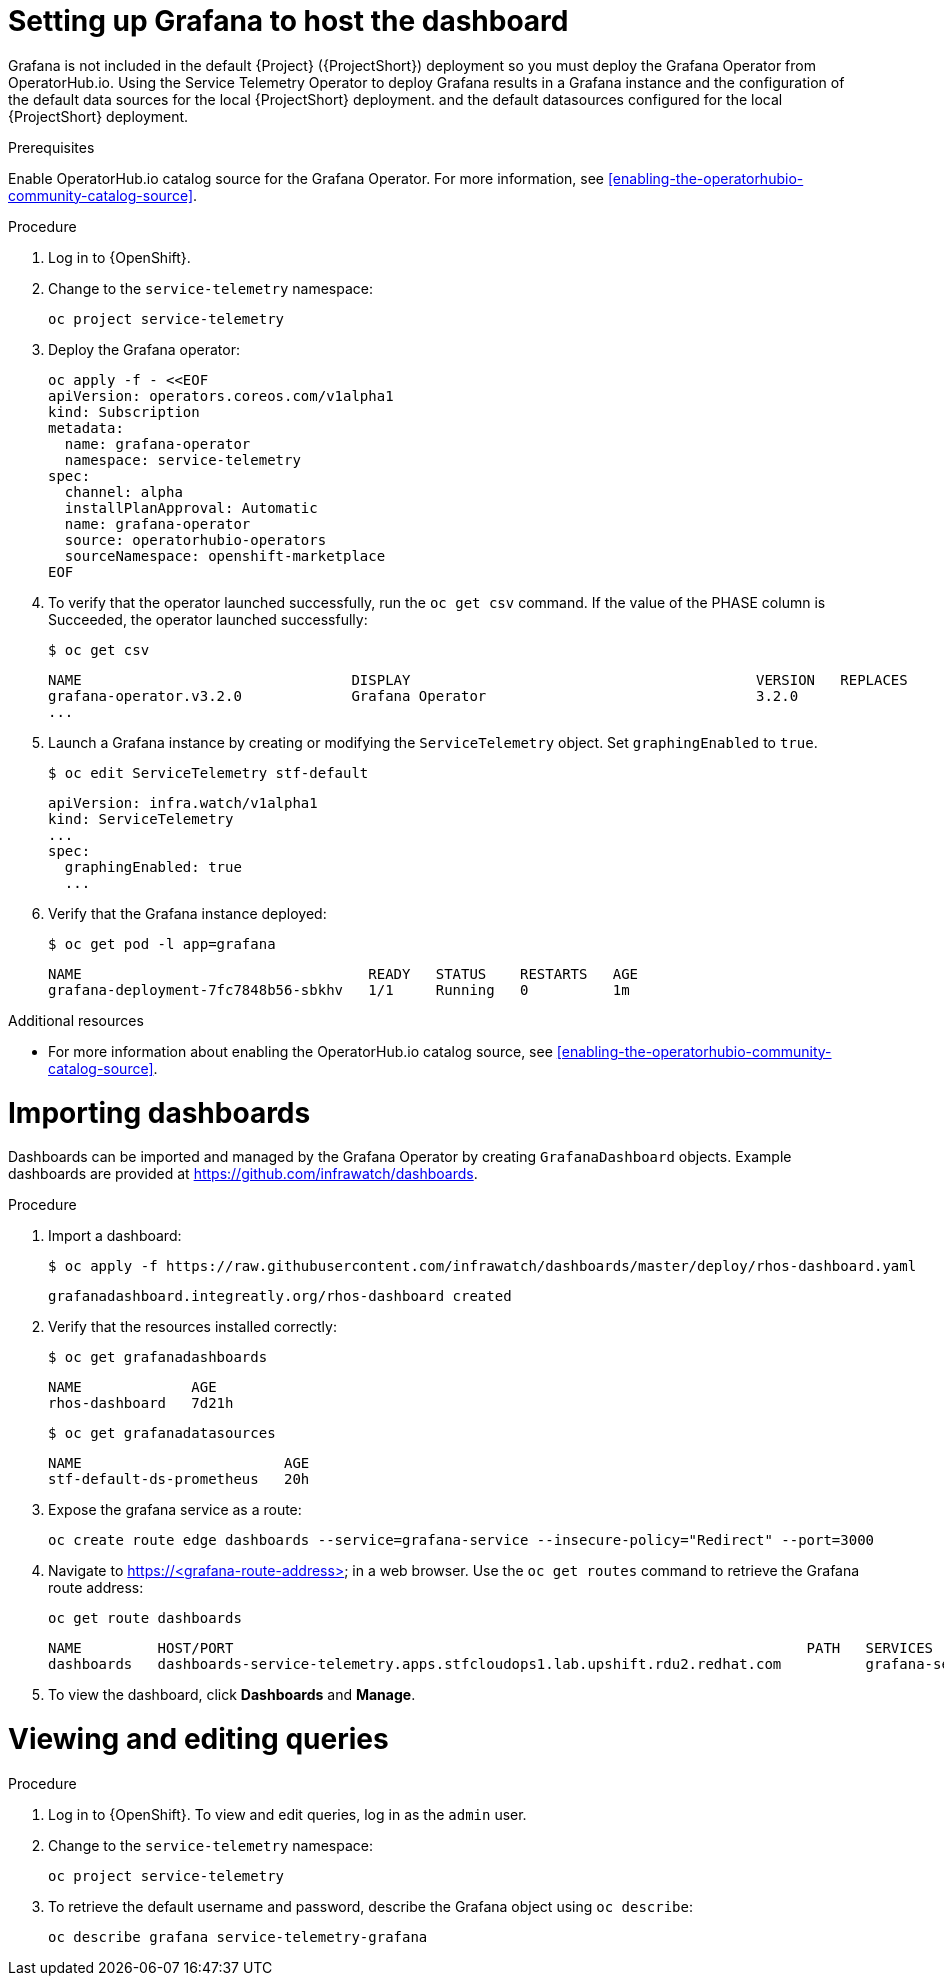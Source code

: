 // Module included in the following assemblies:
//
// <List assemblies here, each on a new line>

// This module can be included from assemblies using the following include statement:
// include::<path>/proc_setting-up-the-dashboard-to-host-grafana.adoc[leveloffset=+1]

// The file name and the ID are based on the module title. For example:
// * file name: proc_doing-procedure-a.adoc
// * ID: [id='proc_doing-procedure-a_{context}']
// * Title: = Doing procedure A
//
// The ID is used as an anchor for linking to the module. Avoid changing
// it after the module has been published to ensure existing links are not
// broken.
//
// The `context` attribute enables module reuse. Every module's ID includes
// {context}, which ensures that the module has a unique ID even if it is
// reused multiple times in a guide.
//
// Start the title with a verb, such as Creating or Create. See also
// _Wording of headings_ in _The IBM Style Guide_.
[id="setting-up-grafana-to-host-the-dashboard_{context}"]
= Setting up Grafana to host the dashboard

Grafana is not included in the default {Project} ({ProjectShort}) deployment so you must deploy the Grafana Operator from OperatorHub.io. Using the Service Telemetry Operator to deploy Grafana results in a Grafana instance and the  configuration of the default data sources for the local {ProjectShort} deployment.
and the default datasources configured for the local {ProjectShort} deployment.

[discrete]
.Prerequisites

Enable OperatorHub.io catalog source for the Grafana Operator. For more information, see xref:enabling-the-operatorhubio-community-catalog-source[].

.Procedure

. Log in to {OpenShift}.
. Change to the `service-telemetry` namespace:
+
[source,bash]
----
oc project service-telemetry
----

. Deploy the Grafana operator:
+
[source,bash]
----
oc apply -f - <<EOF
apiVersion: operators.coreos.com/v1alpha1
kind: Subscription
metadata:
  name: grafana-operator
  namespace: service-telemetry
spec:
  channel: alpha
  installPlanApproval: Automatic
  name: grafana-operator
  source: operatorhubio-operators
  sourceNamespace: openshift-marketplace
EOF
----

. To verify that the operator launched successfully, run the `oc get csv` command. If the value of the PHASE column is Succeeded, the operator launched successfully:
+
[source,bash,options="nowrap",subs="+quotes"]
----
$ oc get csv
----
+
[source,bash,options="nowrap"]
----
NAME                                DISPLAY                                         VERSION   REPLACES                            PHASE
grafana-operator.v3.2.0             Grafana Operator                                3.2.0                                         Succeeded
...
----

. Launch a Grafana instance by creating or modifying the `ServiceTelemetry` object. Set `graphingEnabled` to `true`.
+
[source,bash]
----
$ oc edit ServiceTelemetry stf-default
----
+
[source,yaml]
----
apiVersion: infra.watch/v1alpha1
kind: ServiceTelemetry
...
spec:
  graphingEnabled: true
  ...
----

. Verify that the Grafana instance deployed:
+
[source,bash]
----
$ oc get pod -l app=grafana
----
+
----
NAME                                  READY   STATUS    RESTARTS   AGE
grafana-deployment-7fc7848b56-sbkhv   1/1     Running   0          1m
----

.Additional resources

* For more information about enabling the OperatorHub.io catalog source, see xref:enabling-the-operatorhubio-community-catalog-source[].


[id="importing-dashboards_{context}"]
= Importing dashboards

Dashboards can be imported and managed by the Grafana Operator by creating `GrafanaDashboard` objects. Example dashboards are provided at https://github.com/infrawatch/dashboards.

.Procedure

. Import a dashboard:
+
[source,bash,options="nowrap"]
----
$ oc apply -f https://raw.githubusercontent.com/infrawatch/dashboards/master/deploy/rhos-dashboard.yaml
----
+
----
grafanadashboard.integreatly.org/rhos-dashboard created
----

. Verify that the resources installed correctly:
+
[source,bash]
----
$ oc get grafanadashboards
----
+
----
NAME             AGE
rhos-dashboard   7d21h
----
+
[source,bash]
----
$ oc get grafanadatasources
----
+
----
NAME                        AGE
stf-default-ds-prometheus   20h
----

. Expose the grafana service as a route:
+
[source,bash,options="nowrap"]
----
oc create route edge dashboards --service=grafana-service --insecure-policy="Redirect" --port=3000
----

. Navigate to https://<grafana-route-address> in a web browser. Use the `oc get routes` command to retrieve the Grafana route address:
+
[source,bash]
----
oc get route dashboards
----
+
[source,bash,options="nowrap"]
----
NAME         HOST/PORT                                                                    PATH   SERVICES          PORT   TERMINATION     WILDCARD
dashboards   dashboards-service-telemetry.apps.stfcloudops1.lab.upshift.rdu2.redhat.com          grafana-service   3000   edge/Redirect   None
----

. To view the dashboard, click *Dashboards* and *Manage*.


[id="viewing-and-editing-queries"]
= Viewing and editing queries

.Procedure

. Log in to {OpenShift}. To view and edit queries, log in as the `admin` user.
. Change to the `service-telemetry` namespace:
+
[source,bash]
----
oc project service-telemetry
----

. To retrieve the default username and password, describe the Grafana object using `oc describe`:
+
[source,bash]
----
oc describe grafana service-telemetry-grafana
----
